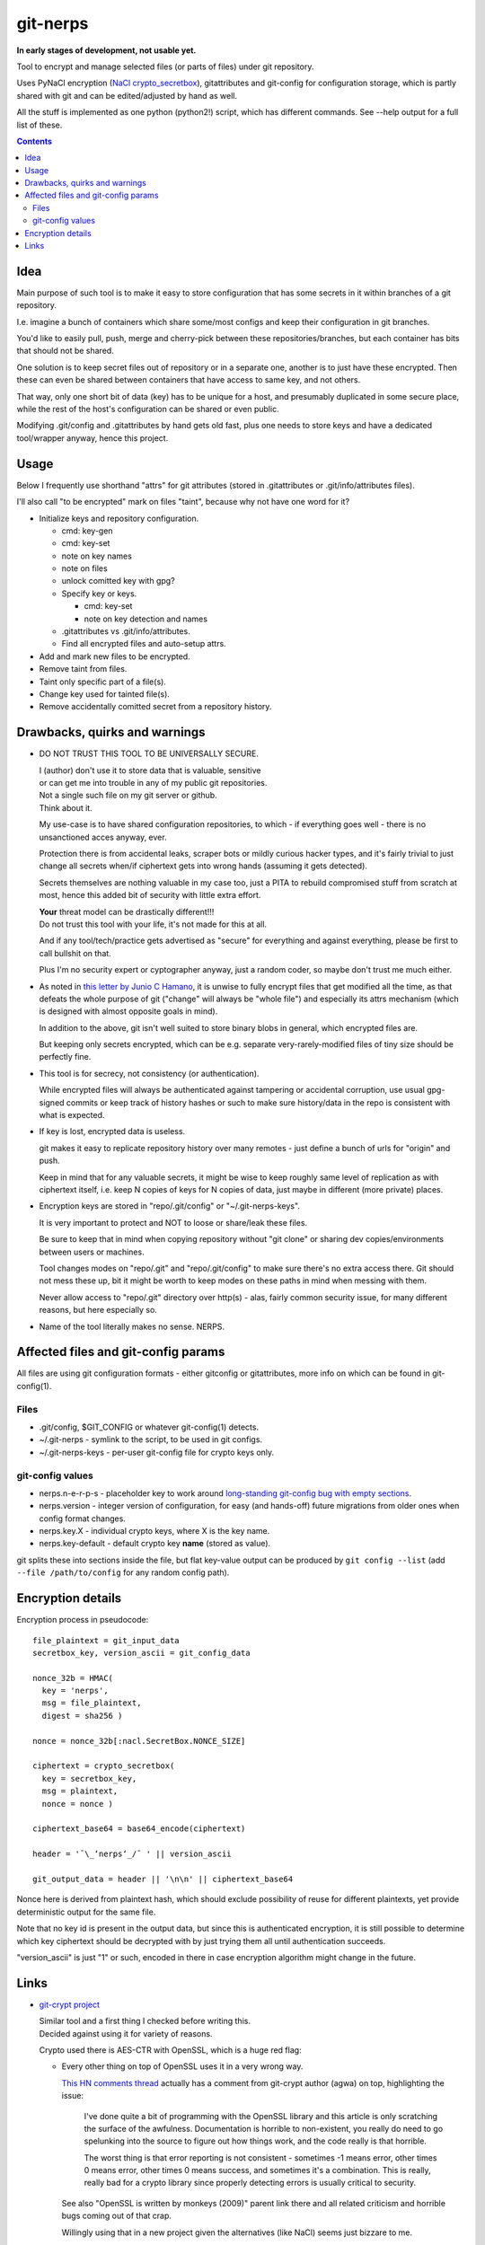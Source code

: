 git-nerps
=========

**In early stages of development, not usable yet.**

Tool to encrypt and manage selected files (or parts of files) under git repository.

Uses PyNaCl encryption (`NaCl crypto_secretbox`_), gitattributes and git-config
for configuration storage, which is partly shared with git and can be
edited/adjusted by hand as well.

All the stuff is implemented as one python (python2!) script, which has
different commands.  See --help output for a full list of these.

.. _NaCl crypto_secretbox: http://nacl.cr.yp.to/secretbox.html


.. contents::
  :backlinks: none



Idea
----

Main purpose of such tool is to make it easy to store configuration that has
some secrets in it within branches of a git repository.

I.e. imagine a bunch of containers which share some/most configs and keep their
configuration in git branches.

You'd like to easily pull, push, merge and cherry-pick between these
repositories/branches, but each container has bits that should not be shared.

One solution is to keep secret files out of repository or in a separate one,
another is to just have these encrypted.
Then these can even be shared between containers that have access to same key,
and not others.

That way, only one short bit of data (key) has to be unique for a host, and
presumably duplicated in some secure place, while the rest of the host's
configuration can be shared or even public.

Modifying .git/config and .gitattributes by hand gets old fast, plus one needs
to store keys and have a dedicated tool/wrapper anyway, hence this project.



Usage
-----

Below I frequently use shorthand "attrs" for git attributes (stored in
.gitattributes or .git/info/attributes files).

I'll also call "to be encrypted" mark on files "taint", because why not have one
word for it?

* Initialize keys and repository configuration.

  * cmd: key-gen
  * cmd: key-set
  * note on key names
  * note on files
  * unlock comitted key with gpg?

  * Specify key or keys.

    * cmd: key-set
    * note on key detection and names

  * .gitattributes vs .git/info/attributes.

  * Find all encrypted files and auto-setup attrs.

* Add and mark new files to be encrypted.

* Remove taint from files.

* Taint only specific part of a file(s).

* Change key used for tainted file(s).

* Remove accidentally comitted secret from a repository history.



Drawbacks, quirks and warnings
------------------------------


* DO NOT TRUST THIS TOOL TO BE UNIVERSALLY SECURE.

  | I (author) don't use it to store data that is valuable, sensitive
  | or can get me into trouble in any of my public git repositories.
  | Not a single such file on my git server or github.
  | Think about it.

  My use-case is to have shared configuration repositories, to which - if
  everything goes well - there is no unsanctioned acces anyway, ever.

  Protection there is from accidental leaks, scraper bots or mildly curious
  hacker types, and it's fairly trivial to just change all secrets when/if
  ciphertext gets into wrong hands (assuming it gets detected).

  Secrets themselves are nothing valuable in my case too, just a PITA to rebuild
  compromised stuff from scratch at most, hence this added bit of security with
  little extra effort.

  | **Your** threat model can be drastically different!!!
  | Do not trust this tool with your life, it's not made for this at all.

  And if any tool/tech/practice gets advertised as "secure" for everything and
  against everything, please be first to call bullshit on that.

  Plus I'm no security expert or cyptographer anyway, just a random coder, so
  maybe don't trust me much either.


* As noted in `this letter by Junio C Hamano`_, it is unwise to fully encrypt
  files that get modified all the time, as that defeats the whole purpose of git
  ("change" will always be "whole file") and especially its attrs mechanism
  (which is designed with almost opposite goals in mind).

  In addition to the above, git isn't well suited to store binary blobs in
  general, which encrypted files are.

  But keeping only secrets encrypted, which can be e.g. separate
  very-rarely-modified files of tiny size should be perfectly fine.


* This tool is for secrecy, not consistency (or authentication).

  While encrypted files will always be authenticated against tampering or
  accidental corruption, use usual gpg-signed commits or keep track of history
  hashes or such to make sure history/data in the repo is consistent with what
  is expected.


* If key is lost, encrypted data is useless.

  git makes it easy to replicate repository history over many remotes - just
  define a bunch of urls for "origin" and push.

  Keep in mind that for any valuable secrets, it might be wise to keep roughly
  same level of replication as with ciphertext itself, i.e. keep N copies of
  keys for N copies of data, just maybe in different (more private) places.


* Encryption keys are stored in "repo/.git/config" or "~/.git-nerps-keys".

  It is very important to protect and NOT to loose or share/leak these files.

  Be sure to keep that in mind when copying repository without "git clone" or
  sharing dev copies/environments between users or machines.

  Tool changes modes on "repo/.git" and "repo/.git/config" to make sure there's
  no extra access there. Git should not mess these up, bit it might be worth to
  keep modes on these paths in mind when messing with them.

  Never allow access to "repo/.git" directory over http(s) - alas, fairly common
  security issue, for many different reasons, but here especially so.


* Name of the tool literally makes no sense. NERPS.


.. _this letter by Junio C Hamano: http://article.gmane.org/gmane.comp.version-control.git/113221



Affected files and git-config params
------------------------------------

All files are using git configuration formats - either gitconfig or
gitattributes, more info on which can be found in git-config(1).


Files
`````

* .git/config, $GIT_CONFIG or whatever git-config(1) detects.

* ~/.git-nerps - symlink to the script, to be used in git configs.

* ~/.git-nerps-keys - per-user git-config file for crypto keys only.


git-config values
`````````````````

* nerps.n-e-r-p-s - placeholder key to work around `long-standing git-config bug
  with empty sections`_.

* nerps.version - integer version of configuration, for easy (and hands-off)
  future migrations from older ones when config format changes.

* nerps.key.X - individual crypto keys, where X is the key name.

* nerps.key-default - default crypto key **name** (stored as value).

git splits these into sections inside the file, but flat key-value output can be
produced by ``git config --list`` (add ``--file /path/to/config`` for any random
config path).

.. _long-standing git-config bug with empty sections: http://stackoverflow.com/questions/15935624/how-do-i-avoid-empty-sections-when-removing-a-setting-from-git-config



Encryption details
------------------

Encryption process in pseudocode::

  file_plaintext = git_input_data
  secretbox_key, version_ascii = git_config_data

  nonce_32b = HMAC(
    key = 'nerps',
    msg = file_plaintext,
    digest = sha256 )

  nonce = nonce_32b[:nacl.SecretBox.NONCE_SIZE]

  ciphertext = crypto_secretbox(
    key = secretbox_key,
    msg = plaintext,
    nonce = nonce )

  ciphertext_base64 = base64_encode(ciphertext)

  header = '¯\_ʻnerpsʻ_/¯ ' || version_ascii

  git_output_data = header || '\n\n' || ciphertext_base64

Nonce here is derived from plaintext hash, which should exclude possibility of
reuse for different plaintexts, yet provide deterministic output for the same
file.

Note that no key id is present in the output data, but since this is
authenticated encryption, it is still possible to determine which key ciphertext
should be decrypted with by just trying them all until authentication succeeds.

"version_ascii" is just "1" or such, encoded in there in case encryption
algorithm might change in the future.



Links
-----


* `git-crypt project <https://www.agwa.name/projects/git-crypt/>`__

  | Similar tool and a first thing I checked before writing this.
  | Decided against using it for variety of reasons.

  Crypto used there is AES-CTR with OpenSSL, which is a huge red flag:

  * Every other thing on top of OpenSSL uses it in a very wrong way.

    `This HN comments thread <https://news.ycombinator.com/item?id=7556407>`__
    actually has a comment from git-crypt author (agwa) on top, highlighting the issue:

      I've done quite a bit of programming with the OpenSSL library and this
      article is only scratching the surface of the awfulness. Documentation is
      horrible to non-existent, you really do need to go spelunking into the
      source to figure out how things work, and the code really is that
      horrible.

      The worst thing is that error reporting is not consistent - sometimes -1
      means error, other times 0 means error, other times 0 means success, and
      sometimes it's a combination. This is really, really bad for a crypto
      library since properly detecting errors is usually critical to security.

    See also "OpenSSL is written by monkeys (2009)" parent link there and all
    related criticism and horrible bugs coming out of that crap.

    Willingly using that in a new project given the alternatives (like NaCl)
    seems just bizzare to me.

  * Listing all the issues with internals of OpenSSL is a form of public
    entertainment (see e.g. opensslrampage.org) - it'll always be hilariously
    bad, despite being worked on more lately.

  * Even without OpenSSL, using non-AEAD in 201x is just nonsense.

  * Shows remarkable commitment from author to do things very wrong.

  Doesn't offer proper tools for key and git configuration management that I
  want to have, lots of C++ code, has to be built/packaged.

  See also some blog posts and notes on its usage:

  * `Git Crypted <https://flatlinesecurity.com/posts/git-crypted/>`__

  * `Protect secret data in git repo
    <https://coderwall.com/p/kucyaw/protect-secret-data-in-git-repo>`__

  * `Storing sensitive data in a git repository using git-crypt
    <http://www.twinbit.it/en/blog/storing-sensitive-data-git-repository-using-git-crypt>`__

  * `HN comments on the previous post <https://news.ycombinator.com/item?id=7508734>`__

    These do have some useful info and feedback and comments from git-crypt
    author himself, incl. description of some of its internals.


* `git-encrypt <https://github.com/shadowhand/git-encrypt>`__ ("gitcrypt" tool).

  Look at "gitcrypt" bash script for these:

  * ``DEFAULT_CIPHER="aes-256-ecb"``

    AES-ECB is plain insecure (and has been used as a "doing it wrong" example
    for decades!!!), and there's no conceivable reason to ever use it for new
    projects except a total lack of knowledge in the area.

  * ``openssl enc -base64 -$CIPHER -S "$SALT" -k "$PASS"``

    Yep, and every pid running in the same namespace (i.e. on the system), can
    easily see this "$PASS" (i.e. run "ps" in a loop and you get it).

    See also comments on OpenSSL in git-crypt link above.

  Just these two are enough to know where this project stands, but it also has
  lacking and unusable trying-to-be-interactive interface and lot of other issues.

  It's really bad.


* `transcrypt <https://github.com/elasticdog/transcrypt>`__

  More competent "simple bash wrapper" implementation than git-encrypt above,
  but lacking good configuration management cli, e.g.::

    ### Designate a File to be Encrypted

    ...

    $ cd <path-to-your-repo>/
    $ echo 'sensitive_file  filter=crypt diff=crypt' >> .gitattributes
    $ git add .gitattributes sensitive_file
    $ git commit -m 'Add encrypted version of a sensitive file'

  Such manual changes to .gitattributes are exactly the kind of thing I'd rather
  have the tool for, same as "git add" here doesn't require you to edit a few
  configs to include new file there.

  Key management is fairly easy and behind-the-scenes though, and code does
  crypto mostly right, despite all the openssl shortcomings and with some
  caveats (mentioned in the readme there).

  Upside is that it doesn't require python or extra crytpo modules like PyNaCl -
  bash and openssl are available anywhere.


* `git-remote-gcrypt <https://github.com/bluss/git-remote-gcrypt>`__

  Designed to do very different thing from git-crypt or this project, which is
  to encrypt whole repository in bulk with gpg (when pushing to remote).

  Probably much better choice than this project for that particular task.


* `ejson <https://github.com/Shopify/ejson>`__,
  `jaeger <https://github.com/jyap808/jaeger>`__ and such.

  There's plenty of "encrypt values in JSON" tools, not really related to git,
  but can be (and generally are) used for secrets in JSON configurations shared
  between different machines/containers.


* `gitattributes(5) manpage <https://git-scm.com/docs/gitattributes>`__


* `Some other git filters that I use <https://github.com/mk-fg/fgtk/#dev>`__
